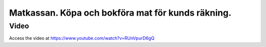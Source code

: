 .. _localorexportsalestax:

.. index::
   single: Matkassan. Ett exempel när ett företag (kunden) beställer en tjänst, att laga mat tillsammans, men uppdragsgivaren vill ha en "matkassa" att köpa mat för i förskott.  

========================================
Matkassan. Köpa och bokföra mat för kunds räkning.
========================================

Video
-----
Access the video at https://www.youtube.com/watch?v=RUnVpurD6gQ




